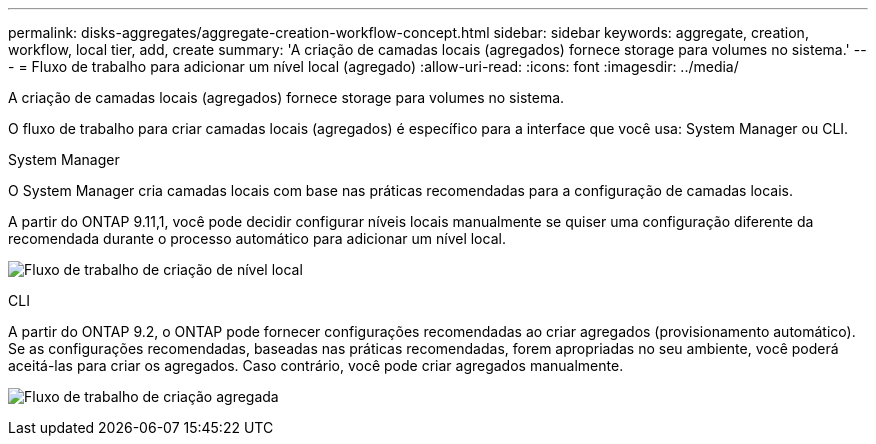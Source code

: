 ---
permalink: disks-aggregates/aggregate-creation-workflow-concept.html 
sidebar: sidebar 
keywords: aggregate, creation, workflow, local tier, add, create 
summary: 'A criação de camadas locais (agregados) fornece storage para volumes no sistema.' 
---
= Fluxo de trabalho para adicionar um nível local (agregado)
:allow-uri-read: 
:icons: font
:imagesdir: ../media/


[role="lead"]
A criação de camadas locais (agregados) fornece storage para volumes no sistema.

O fluxo de trabalho para criar camadas locais (agregados) é específico para a interface que você usa: System Manager ou CLI.

[role="tabbed-block"]
====
.System Manager
--
O System Manager cria camadas locais com base nas práticas recomendadas para a configuração de camadas locais.

A partir do ONTAP 9.11,1, você pode decidir configurar níveis locais manualmente se quiser uma configuração diferente da recomendada durante o processo automático para adicionar um nível local.

image:../media/workflow-add-create-local-tier.png["Fluxo de trabalho de criação de nível local"]

--
.CLI
--
A partir do ONTAP 9.2, o ONTAP pode fornecer configurações recomendadas ao criar agregados (provisionamento automático). Se as configurações recomendadas, baseadas nas práticas recomendadas, forem apropriadas no seu ambiente, você poderá aceitá-las para criar os agregados. Caso contrário, você pode criar agregados manualmente.

image:aggregate-creation-workflow.gif["Fluxo de trabalho de criação agregada"]

--
====